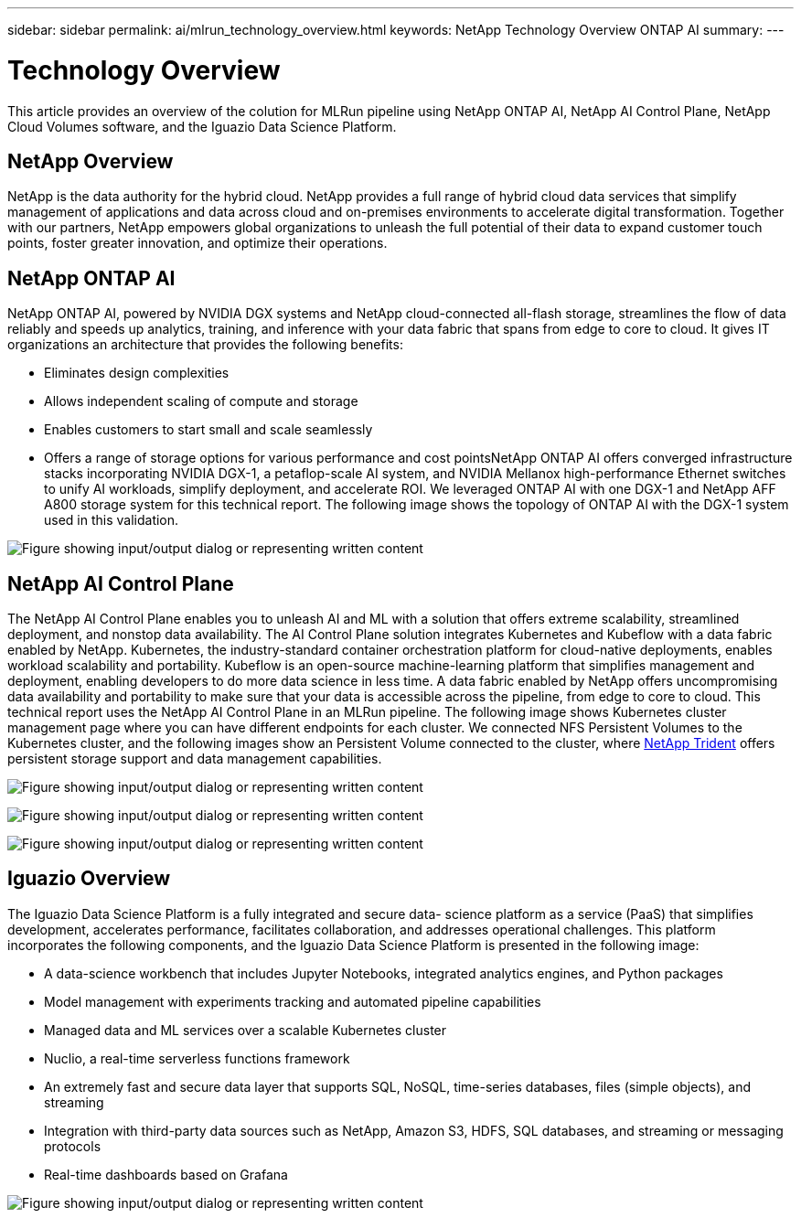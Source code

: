---
sidebar: sidebar
permalink: ai/mlrun_technology_overview.html
keywords: NetApp Technology Overview ONTAP AI
summary:
---

= Technology Overview
:hardbreaks:
:nofooter:
:icons: font
:linkattrs:
:imagesdir: ../media/

//
// This file was created with NDAC Version 2.0 (August 17, 2020)
//
// 2020-08-19 15:22:25.554179
//

[.lead]
This article provides an overview of the colution for MLRun pipeline using NetApp ONTAP AI, NetApp AI Control Plane, NetApp Cloud Volumes software, and the Iguazio Data Science Platform.

== NetApp Overview

NetApp is the data authority for the hybrid cloud. NetApp provides a full range of hybrid cloud data services that simplify management of applications and data across cloud and on-premises environments to accelerate digital transformation. Together with our partners, NetApp empowers global organizations to unleash the full potential of their data to expand customer touch points, foster greater innovation, and optimize their operations.

== NetApp ONTAP AI

NetApp ONTAP AI, powered by NVIDIA DGX systems and NetApp cloud-connected all-flash storage, streamlines the flow of data reliably and speeds up analytics, training, and inference with your data fabric that spans from edge to core to cloud. It gives IT organizations an architecture that provides the following benefits:

* Eliminates design complexities
* Allows independent scaling of compute and storage
* Enables customers to start small and scale seamlessly
* Offers a range of storage options for various performance and cost pointsNetApp ONTAP AI offers converged infrastructure stacks incorporating NVIDIA DGX-1, a petaflop-scale AI system, and NVIDIA Mellanox high-performance Ethernet switches to unify AI workloads, simplify deployment, and accelerate ROI. We leveraged ONTAP AI with one DGX-1 and NetApp AFF A800 storage system for this technical report. The following image shows the topology of ONTAP AI with the DGX-1 system used in this validation.

image:mlrun_image3.png["Figure showing input/output dialog or representing written content"]

== NetApp AI Control Plane

The NetApp AI Control Plane enables you to unleash AI and ML with a solution that offers extreme scalability, streamlined deployment, and nonstop data availability. The AI Control Plane solution integrates Kubernetes and Kubeflow with a data fabric enabled by NetApp. Kubernetes, the industry-standard container orchestration platform for cloud-native deployments, enables workload scalability and portability. Kubeflow is an open-source machine-learning platform that simplifies management and deployment, enabling developers to do more data science in less time. A data fabric enabled by NetApp offers uncompromising data availability and portability to make sure that your data is accessible across the pipeline, from edge to core to cloud. This technical report uses the NetApp AI Control Plane in an MLRun pipeline. The following image shows Kubernetes cluster management page where you can have different endpoints for each cluster. We connected NFS Persistent Volumes to the Kubernetes cluster, and the following images show an Persistent Volume connected to the cluster, where https://www.netapp.com/pdf.html?item=/media/7040-ds-netapp-project-trident.pdf[NetApp Trident^] offers persistent storage support and data management capabilities.

image:mlrun_image4.png["Figure showing input/output dialog or representing written content"]

image:mlrun_image5.png["Figure showing input/output dialog or representing written content"]

image:mlrun_image6.png["Figure showing input/output dialog or representing written content"]

== Iguazio Overview

The Iguazio Data Science Platform is a fully integrated and secure data- science platform as a service (PaaS) that simplifies development, accelerates performance, facilitates collaboration, and addresses operational challenges. This platform incorporates the following components, and the Iguazio Data Science Platform is presented in the following image:

* A data-science workbench that includes Jupyter Notebooks, integrated analytics engines, and Python packages
* Model management with experiments tracking and automated pipeline capabilities
* Managed data and ML services over a scalable Kubernetes cluster
* Nuclio, a real-time serverless functions framework
* An extremely fast and secure data layer that supports SQL, NoSQL, time-series databases, files (simple objects), and streaming
* Integration with third-party data sources such as NetApp, Amazon S3, HDFS, SQL databases, and streaming or messaging protocols
* Real-time dashboards based on Grafana

image:mlrun_image7.png["Figure showing input/output dialog or representing written content"]
